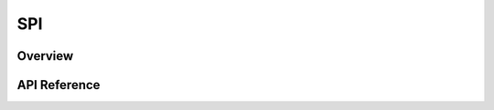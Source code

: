 .. _spi_api:

SPI
###

Overview
********


API Reference
*************

.. doxygengroup:: spi_interface
   :project: Zephyr
